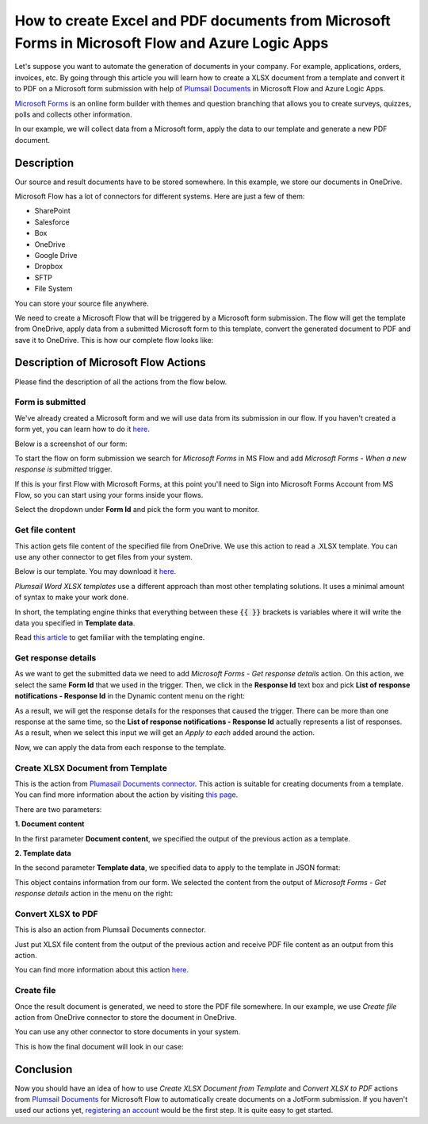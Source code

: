 How to create Excel and PDF documents from Microsoft Forms in Microsoft Flow and Azure Logic Apps
===============================================================================================

Let's suppose you want to automate the generation of documents in your company. For example, applications, orders, invoices, etc. By going through this article you will learn how to create a XLSX document from a template and convert it to PDF on a Microsoft form submission with help of `Plumsail Documents <https://plumsail.com/documents/>`_ in Microsoft Flow and Azure Logic Apps.

`Microsoft Forms <https://forms.office.com/>`_ is an online form builder with themes and question branching that allows you to create surveys, quizzes, polls and collects other information.

In our example, we will collect data from a Microsoft form, apply the data to our template and generate a new PDF document.


Description
-----------

Our source and result documents have to be stored somewhere. In this example, we store our documents in OneDrive.

Microsoft Flow has a lot of connectors for different systems. Here are just a few of them:

- SharePoint
- Salesforce
- Box
- OneDrive
- Google Drive
- Dropbox
- SFTP
- File System

You can store your source file anywhere.

We need to create a Microsoft Flow that will be triggered by a Microsoft form submission. The flow will get the template from OneDrive, apply data from a submitted Microsoft form to this template, convert the generated document to PDF and save it to OneDrive. This is how our complete flow looks like:

.. image:: ../../../_static/img/flow/how-tos/Microsoft-Forms-XLSX-PDF-flow.png
    :alt: Creating Word and PDF documents from Microsoft Forms

Description of Microsoft Flow Actions
-------------------------------------

Please find the description of all the actions from the flow below.

Form is submitted
~~~~~~~~~~~~~~~~~

We've already created a Microsoft form and we will use data from its submission in our flow. If you haven't created a form yet, you can learn how to do it `here <https://support.office.com/en-gb/article/create-a-form-with-microsoft-forms-4ffb64cc-7d5d-402f-b82e-b1d49418fd9d>`_.

Below is a screenshot of our form:

.. image:: ../../../_static/img/flow/how-tos/microsoft-form-XLSX-template.png
    :alt: JotForm

To start the flow on form submission we search for *Microsoft Forms* in MS Flow and add *Microsoft Forms - When a new response is submitted* trigger.

If this is your first Flow with Microsoft Forms, at this point you'll need to Sign into Microsoft Forms Account from MS Flow, so you can start using your forms inside your flows.

Select the dropdown under **Form Id** and pick the form you want to monitor.

Get file content
~~~~~~~~~~~~~~~~~

This action gets file content of the specified file from OneDrive. We use this action to read a .XLSX template. You can use any other connector to get files from your system.

Below is our template. You may download it `here <../../../_static/files/flow/how-tos/Create-Excel-and-PDF-EmployeesData-template.xlsx>`_.

.. image:: ../../../_static/img/flow/how-tos/MS-Forms-XLSX-PDF-result.png
    :alt: Template

*Plumsail Word XLSX templates* use a different approach than most other templating solutions. It uses a minimal amount of syntax to make your work done.

In short, the templating engine thinks that everything between these :code:`{{ }}` brackets is variables where it will write the data you specified in **Template data**. 

Read `this article <../../../document-generation/xlsx/how-it-works.html>`_ to get familiar with the templating engine.

Get response details
~~~~~~~~~~~~~~~~~~~~

As we want to get the submitted data we need to add *Microsoft Forms - Get response details* action. On this action, we select the same **Form Id** that we used in the trigger. Then, we click in the **Response Id** text box and pick **List of response notifications - Response Id** in the Dynamic content menu on the right:

.. image:: ../../../_static/img/flow/how-tos/Microsoft-Forms-XLSX-PDF-Response-ID.png
    :alt: Get response details

As a result, we will get the response details for the responses that caused the trigger. There can be more than one response at the same time, so the **List of response notifications - Response Id** actually represents a list of responses. As a result, when we select this input we will get an *Apply to each* added around the action.

Now, we can apply the data from each response to the template.

Create XLSX Document from Template
~~~~~~~~~~~~~~~~~~~~~~~~~~~~~~~~~~
This is the action from `Plumasail Documents connector <https://plumsail.com/actions/documents/>`_. This action is suitable for creating documents from a template. You can find more information about the action by visiting `this page <../../actions/document-processing.html#create-xlsx-document-from-template>`_.

There are two parameters:

**1. Document content**

In the first parameter **Document content**, we specified the output of the previous action as a template.

**2. Template data**

In the second parameter **Template data**, we specified data to apply to the template in JSON format:

.. image:: ../../../_static/img/flow/how-tos/Microsoft-Forms-XLSX-PDF-data.png
    :alt: Template data in JSON format

This object contains information from our form. We selected the content from the output of *Microsoft Forms - Get response details* action in the menu on the right:

.. image:: ../../../_static/img/flow/how-tos/Microsoft-Forms-XLSX-PDF-Dynamic-content.png
    :alt: Menu on the right

Convert XLSX to PDF
~~~~~~~~~~~~~~~~~~~
This is also an action from Plumsail Documents connector.

Just put XLSX file content from the output of the previous action and receive PDF file content as an output from this action.

You can find more information about this action `here <../../actions/document-processing.html#convert-xlsx-to-pdf>`_.

Create file
~~~~~~~~~~~

Once the result document is generated, we need to store the PDF file somewhere. In our example, we use *Create file* action from OneDrive connector to store the document in OneDrive.

You can use any other connector to store documents in your system.

This is how the final document will look in our case:

.. image:: ../../../_static/img/flow/how-tos/MS-Forms-XLSX-PDF-result.png
    :alt: Final document

Conclusion
----------

Now you should have an idea of how to use *Create XLSX Document from Template* and *Convert XLSX to PDF* actions from `Plumsail Documents <https://plumsail.com/documents/>`_ for Microsoft Flow to automatically create documents on a JotForm submission. If you haven't used our actions yet, `registering an account <../../../getting-started/sign-up.html>`_ would be the first step. It is quite easy to get started.
